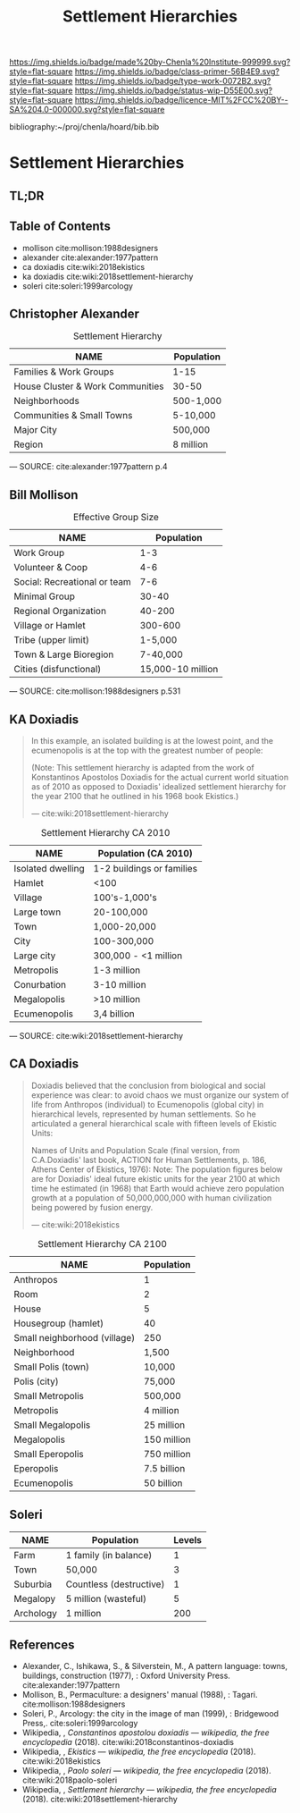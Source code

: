 #   -*- mode: org; fill-column: 60 -*-

#+TITLE: Settlement Hierarchies
#+STARTUP: showall
#+TOC: headlines 4
#+PROPERTY: filename

[[https://img.shields.io/badge/made%20by-Chenla%20Institute-999999.svg?style=flat-square]] 
[[https://img.shields.io/badge/class-primer-56B4E9.svg?style=flat-square]]
[[https://img.shields.io/badge/type-work-0072B2.svg?style=flat-square]]
[[https://img.shields.io/badge/status-wip-D55E00.svg?style=flat-square]]
[[https://img.shields.io/badge/licence-MIT%2FCC%20BY--SA%204.0-000000.svg?style=flat-square]]

bibliography:~/proj/chenla/hoard/bib.bib

* Settlement Hierarchies
:PROPERTIES:
:CUSTOM_ID:
:Name:     /home/deerpig/proj/chenla/warp/05/03/ww-settlement-hierarchies.org
:Created:  2018-04-05T09:43@Prek Leap (11.642600N-104.919210W)
:ID:       5746fa26-6d9d-4e5d-ac94-74c8bd4a7a16
:VER:      576168249.026184418
:GEO:      48P-491193-1287029-15
:BXID:     proj:VLM4-4825
:Class:    primer
:Type:     work
:Status:   wip
:Licence:  MIT/CC BY-SA 4.0
:END:

** TL;DR
** Table of Contents

  - mollison cite:mollison:1988designers 
  - alexander cite:alexander:1977pattern
  - ca doxiadis cite:wiki:2018ekistics
  - ka doxiadis cite:wiki:2018settlement-hierarchy
  - soleri cite:soleri:1999arcology


** Christopher Alexander

   #+CAPTION: Settlement Hierarchy
   | NAME                             | Population |
   |----------------------------------+------------|
   | Families & Work Groups           | 1-15       |
   | House Cluster & Work Communities | 30-50      |
   | Neighborhoods                    | 500-1,000  |
   | Communities & Small Towns        | 5-10,000   |
   | Major City                       | 500,000    |
   | Region                           | 8 million  |
    — SOURCE:  cite:alexander:1977pattern p.4

** Bill Mollison

  #+CAPTION: Effective Group Size
  | NAME                         |        Population |
  |------------------------------+-------------------|
  | Work Group                   |               1-3 |
  | Volunteer & Coop             |               4-6 |
  | Social: Recreational or team |               7-6 |
  | Minimal Group                |             30-40 |
  | Regional Organization        |            40-200 |
  | Village or Hamlet            |           300-600 |
  | Tribe (upper limit)          |           1-5,000 |
  | Town & Large Bioregion       |          7-40,000 |
  | Cities (disfunctional)       | 15,000-10 million |
  — SOURCE: cite:mollison:1988designers p.531

** KA Doxiadis

#+begin_quote
In this example, an isolated building is at the lowest
point, and the ecumenopolis is at the top with the greatest
number of people:

(Note: This settlement hierarchy is adapted from the work of
Konstantinos Apostolos Doxiadis for the actual current world
situation as of 2010 as opposed to Doxiadis' idealized
settlement hierarchy for the year 2100 that he outlined in
his 1968 book Ekistics.)

—  cite:wiki:2018settlement-hierarchy
#+end_quote

  #+CAPTION: Settlement Hierarchy CA 2010
  | NAME              | Population (CA 2010)      |
  |-------------------+---------------------------|
  | Isolated dwelling | 1-2 buildings or families |
  | Hamlet            | <100                      |
  | Village           | 100's-1,000's             |
  | Large town        | 20-100,000                |
  | Town              | 1,000-20,000              |
  | City              | 100-300,000               |
  | Large city        | 300,000 - <1 million      |
  | Metropolis        | 1-3 million               |
  | Conurbation       | 3-10 million              |
  | Megalopolis       | >10 million               |
  | Ecumenopolis      | 3,4 billion               |
  — SOURCE: cite:wiki:2018settlement-hierarchy


** CA Doxiadis

#+begin_quote
Doxiadis believed that the conclusion from biological and
social experience was clear: to avoid chaos we must organize
our system of life from Anthropos (individual) to
Ecumenopolis (global city) in hierarchical levels,
represented by human settlements. So he articulated a
general hierarchical scale with fifteen levels of Ekistic
Units:

Names of Units and Population Scale (final version, from
C.A.Doxiadis' last book, ACTION for Human Settlements,
p. 186, Athens Center of Ekistics, 1976): Note: The
population figures below are for Doxiadis' ideal future
ekistic units for the year 2100 at which time he estimated
(in 1968) that Earth would achieve zero population growth at
a population of 50,000,000,000 with human civilization being
powered by fusion energy.

— cite:wiki:2018ekistics
#+end_quote

   #+CAPTION: Settlement Hierarchy CA 2100
   | NAME                         | Population  |
   |------------------------------+-------------|
   | Anthropos                    | 1           |
   | Room                         | 2           |
   | House                        | 5           |
   | Housegroup (hamlet)          | 40          |
   | Small neighborhood (village) | 250         |
   | Neighborhood                 | 1,500       |
   | Small Polis (town)           | 10,000      |
   | Polis (city)                 | 75,000      |
   | Small Metropolis             | 500,000     |
   | Metropolis                   | 4 million   |
   | Small Megalopolis            | 25 million  |
   | Megalopolis                  | 150 million |
   | Small Eperopolis             | 750 million |
   | Eperopolis                   | 7.5 billion |
   | Ecumenopolis                 | 50 billion  |


** Soleri

   #+CAPTION: 
   | NAME      | Population              | Levels |
   |-----------+-------------------------+--------|
   | Farm      | 1 family  (in balance)  |      1 |
   | Town      | 50,000                  |      3 |
   | Suburbia  | Countless (destructive) |      1 |
   | Megalopy  | 5 million (wasteful)    |      5 |
   | Archology | 1 million               |    200 |
   



** References


  - Alexander, C., Ishikawa, S., & Silverstein, M., A
    pattern language: towns, buildings, construction
    (1977), : Oxford University Press.
    cite:alexander:1977pattern
  - Mollison, B., Permaculture: a designers' manual
    (1988), : Tagari.
    cite:mollison:1988designers
  - Soleri, P., Arcology: the city in the image of man
    (1999), : Bridgewood Press,.
    cite:soleri:1999arcology
  - Wikipedia, , /Constantinos apostolou doxiadis ---
    wikipedia, the free encyclopedia/ (2018).
    cite:wiki:2018constantinos-doxiadis 
  - Wikipedia, , /Ekistics --- wikipedia, the free
    encyclopedia/ (2018).  cite:wiki:2018ekistics
  - Wikipedia, , /Paolo soleri --- wikipedia, the free
    encyclopedia/ (2018).
    cite:wiki:2018paolo-soleri
  - Wikipedia, , /Settlement hierarchy --- wikipedia, the
    free encyclopedia/ (2018).
    cite:wiki:2018settlement-hierarchy
